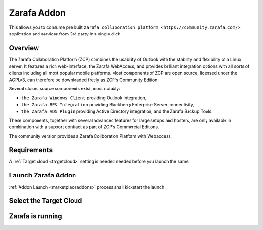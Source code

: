 .. _zarafa_addon:


#####################
Zarafa Addon
#####################

This allows you to consume pre built ``zarafa collaboration platform <https://community.zarafa.com/>`` application and services from 3rd party in a single click.

Overview
------------------

The Zarafa Collaboration Platform (ZCP) combines the usability of Outlook with the stability and flexibility of a Linux server. It features a rich web-interface, the Zarafa WebAccess, and provides brilliant integration options with all sorts of clients including all most popular mobile platforms.
Most components of ZCP are open source, licensed under the AGPLv3, can therefore be downloaded freely as ZCP's Community Edition.

Several closed source components exist, most notably:

- ``the Zarafa Windows Client`` providing Outlook integration,
- ``the Zarafa BES Integration`` providing Blackberry Enterprise Server connectivity,
- ``the Zarafa ADS Plugin`` providing Active Directory integration, and the Zarafa Backup Tools.

These components, together with several advanced features for large setups and hosters, are only available in combination with a support contract as part of ZCP's Commercial Editions.

The community version provides a Zarafa Collboration Platform with Webaccess.

Requirements
------------------

A :ref:`Target cloud <targetcloud>` setting is needed needed before you launch the same.


Launch Zarafa Addon
---------------------

:ref:`Addon Launch <marketplaceaddons>` process shall kickstart the launch. 
|zarafa addon|



Select the Target Cloud
-------------------------

|zarafa selection|



Zarafa is running
--------------------
 
|zarafa is running|


.. |zarafa addon| image:: /images/zarafa_addon.png
.. |zarafa selection| image:: /images/zarafa_configure.png
.. |zarafa is running| image:: /images/zarafa_running.png
 
